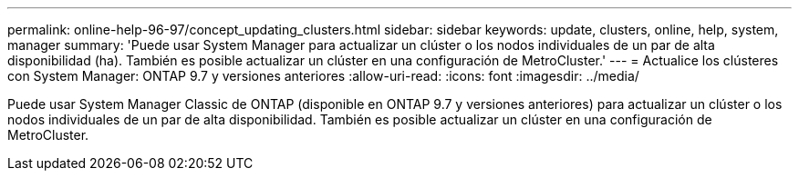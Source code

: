 ---
permalink: online-help-96-97/concept_updating_clusters.html 
sidebar: sidebar 
keywords: update, clusters, online, help, system, manager 
summary: 'Puede usar System Manager para actualizar un clúster o los nodos individuales de un par de alta disponibilidad (ha). También es posible actualizar un clúster en una configuración de MetroCluster.' 
---
= Actualice los clústeres con System Manager: ONTAP 9.7 y versiones anteriores
:allow-uri-read: 
:icons: font
:imagesdir: ../media/


[role="lead"]
Puede usar System Manager Classic de ONTAP (disponible en ONTAP 9.7 y versiones anteriores) para actualizar un clúster o los nodos individuales de un par de alta disponibilidad. También es posible actualizar un clúster en una configuración de MetroCluster.
